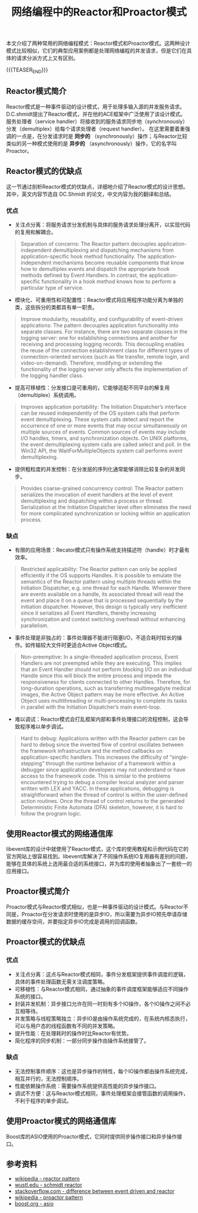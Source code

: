 #+BEGIN_COMMENT
.. title: 网络编程中的Reactor和Proactor模式
.. slug: network-programming-reactor-and-proactor
.. date: 2020-03-15 19:58:43 UTC+08:00
.. tags: design pattern, network, reactor, proactor
.. category: design pattern
.. link:
.. description:
.. type: text
.. status:
#+END_COMMENT
#+OPTIONS: num:nil

#+TITLE: 网络编程中的Reactor和Proactor模式

本文介绍了两种常用的网络编程模式：Reactor模式和Proactor模式。这两种设计模式比较相似，它们的典型应用案例都是处理网络编程的并发请求，但是它们在具体的请求分派方式上又有区别。

{{{TEASER_END}}}

** Reactor模式简介
Reactor模式是一种事件驱动的设计模式，用于处理多输入源的并发服务请求。D.C.shmidt提出了Reactor模式，并在他的ACE框架中广泛使用了该设计模式。
服务处理者（service handler）将接收到的服务请求同步地（synchronously）分发（demultiplex）给每个请求处理者（request handler）。
在这里需要着重强调的一点是，在分发请求时是 *同步的* （synchronously）操作；与Reactor比较类似的另一种模式使用的是 *异步的* （asynchronously）操作，它的名字叫Proactor。

** Reactor模式的优缺点
这一节通过剖析Reactor模式的优缺点，详细地介绍了Reactor模式的设计思想。其中，英文内容节选自 DC.Shmidt 的论文，中文内容为我的翻译和总结。

*** 优点
- 关注点分离：将服务请求分发机制与具体的服务请求处理分离开，以实现代码的复用和解耦合。
#+BEGIN_QUOTE
Separation of concerns: The Reactor pattern decouples application-independent demultiplexing and dispatching mechanisms from application-specific hook method functionality. The application-independent mechanisms become reusable components that know how to demultiplex events and dispatch the appropriate hook methods defined by Event Handlers. In contrast, the application-specific functionality in a hook method knows how to perform a particular type of service.
#+END_QUOTE

- 模块化、可重用性和可配置性：Reactor模式将应用程序功能分离为单独的类，这些拆分的类都具有单一职责。
#+BEGIN_QUOTE
Improve modularity, reusability, and configurability of event-driven applications: The pattern decouples application functionality into separate classes. For instance, there are two separate classes in the logging server: one for establishing connections and another for receiving and processing logging records. This decoupling enables the reuse of the connection establishment class for different types of connection-oriented services (such as file transfer, remote login, and video-on-demand). Therefore, modifying or extending the functionality of the logging server only affects the implementation of the logging handler class.
#+END_QUOTE

- 提高可移植性：分发接口是可重用的，它能够适配不同平台的解复用（demultiplex）系统调用。
#+BEGIN_QUOTE
Improves application portability: The Initiation Dispatcher’s interface can be reused independently of the OS system calls that perform event demultiplexing. These system calls detect and report the occurrence of one or more events that may occur simultaneously on multiple sources of events. Common sources of events may include I/O handles, timers, and synchronization objects. On UNIX platforms, the event demultiplexing system calls are called select and poll. In the Win32 API, the WaitForMultipleObjects system call performs event demultiplexing.
#+END_QUOTE

- 提供粗粒度的并发控制：在分发层的序列化通常能够消除比较复杂的并发同步。
#+BEGIN_QUOTE
Provides coarse-grained concurrency control: The Reactor pattern serializes the invocation of event handlers at the level of event demultiplexing and dispatching within a process or thread. Serialization at the Initiation Dispatcher level often eliminates the need for more complicated synchronization or locking within an application process.
#+END_QUOTE

*** 缺点
- 有限的应用场景：Recator模式只有操作系统支持描述符（handle）时才最有效率。
#+BEGIN_QUOTE
Restricted applicability: The Reactor pattern can only be applied efficiently if the OS supports Handles. It is possible to emulate the semantics of the Reactor pattern using multiple threads within the Initiation Dispatcher, e.g. one thread for each Handle. Whenever there are events available on a handle, its associated thread will read the event and place it on a queue that is processed sequentially by the initiation dispatcher. However, this design is typically very inefficient since it serializes all Event Handlers, thereby increasing synchronization and context switching overhead without enhancing parallelism.
#+END_QUOTE

- 事件处理是非独占的：事件处理器不能进行阻塞I/O，不适合耗时较长的操作。如传输较大文件时更适合Active Object模式。
#+BEGIN_QUOTE
Non-preemptive: In a single-threaded application process, Event Handlers are not preempted while they are executing. This implies that an Event Handler should not perform blocking I/O on an individual Handle since this will block the entire process and impede the responsiveness for clients connected to other Handles. Therefore, for long-duration operations, such as transferring multimegabyte medical images, the Active Object pattern may be more effective. An Active Object uses multithreading or multi-processing to complete its tasks in parallel with the Initiation Dispatcher’s main event-loop.
#+END_QUOTE

- 难以调试：Reactor模式会打乱框架内部和事件处理接口的流程控制，这会导致程序难以单步调试。
#+BEGIN_QUOTE
Hard to debug: Applications written with the Reactor pattern can be hard to debug since the inverted flow of control oscillates between the framework infrastructure and the method callbacks on application-specific handlers. This increases the difficulty of “single-stepping” through the runtime behavior of a framework within a debugger since application developers may not understand or have access to the framework code. This is similar to the problems encountered trying to debug a compiler lexical analyzer and parser written with LEX and YACC. In these applications, debugging is straightforward when the thread of control is within the user-defined action routines. Once the thread of control returns to the generated Deterministic Finite Automata (DFA) skeleton, however, it is hard to follow the program logic.
#+END_QUOTE

** 使用Reactor模式的网络通信库
libevent库的设计中就使用了Reactor模式，这个库的使用教程和示例代码在它的官方网站上很容易找到。libevent库解决了不同操作系统IO复用器有差别的问题，能够在具体的系统上选用最合适的系统接口，并为库的使用者抽象出了一套统一的应用接口。

** Proactor模式简介
Proactor模式与Reactor模式相似，也是一种事件驱动的设计模式。与Reactor不同是，Proactor在分发请求时使用的是异步IO，所以需要为异步IO预先申请存储数据的缓存空间，并要指定异步IO完成是调用的回调函数。

** Proactor模式的优缺点
*** 优点
- 关注点分离：这点与Reactor模式相同，事件分发框架提供事件调度的逻辑，具体的事件处理函数无需关注调度策略。
- 可移植性：与Reactor模式相同，通过抽象的事件调度框架能够适应不同操作系统的接口。
- 封装并发机制：异步接口允许在同一时刻有多个IO操作，各个IO操作之间不必互相等待。
- 并发策略与线程策略独立：异步IO是由操作系统完成的，在系统内核态执行，可以与用户态的线程函数有不同的并发策略。
- 提升性能：在处理耗时的操作时比Reactor有优势。
- 简化程序的同步机制：一部分同步操作由操作系统接管了。
*** 缺点
- 无法控制事件顺序：这也是异步操作的特性，每个IO操作都由操作系统完成，相互并行的，无法控制顺序。
- 性能依赖操作系统：需要操作系统提供高性能的异步操作接口。
- 调试不方便：这与Reactor模式相同，事件处理框架会接管函数的调用操作，不利于程序的单步调试。

** 使用Proactor模式的网络通信库
Boost库的ASIO使用的Proactor模式，它同时提供同步操作接口和异步操作接口。

** 参考资料
- [[https://en.wikipedia.org/wiki/Reactor_pattern][wikipedia - reactor pattern]]
- [[http://www.cs.wustl.edu/~schmidt/PDF/reactor-siemens.pdf][wustl.edu - schmidt reactor]]
- [[https://stackoverflow.com/questions/9138294/what-is-the-difference-between-event-driven-model-and-reactor-pattern][stackoverflow.com - difference between event driven and reactor]]
- [[https://en.wikipedia.org/wiki/Proactor_pattern][wikipedia - proactor pattern]]
- [[https://www.boost.org/doc/libs/1_72_0/doc/html/boost_asio.html][boost.org - asio]]
